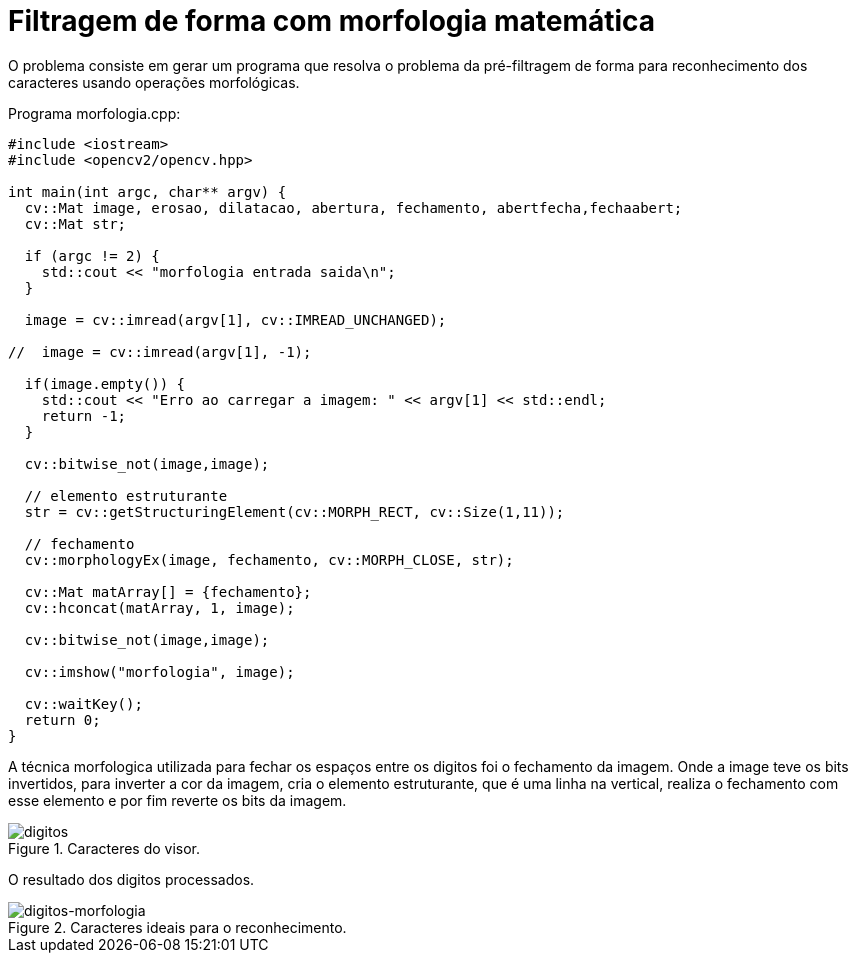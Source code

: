 :toc: left
:source-highlighter: highlightjs

= Filtragem de forma com morfologia matemática

O problema consiste em gerar um programa que resolva o problema da pré-filtragem de forma para reconhecimento dos caracteres usando operações morfológicas. 

Programa morfologia.cpp:
[source,C++]
----
#include <iostream>
#include <opencv2/opencv.hpp>

int main(int argc, char** argv) {
  cv::Mat image, erosao, dilatacao, abertura, fechamento, abertfecha,fechaabert;
  cv::Mat str;

  if (argc != 2) {
    std::cout << "morfologia entrada saida\n";
  }

  image = cv::imread(argv[1], cv::IMREAD_UNCHANGED);

//  image = cv::imread(argv[1], -1);
  
  if(image.empty()) {
    std::cout << "Erro ao carregar a imagem: " << argv[1] << std::endl;
    return -1;
  }

  cv::bitwise_not(image,image);

  // elemento estruturante
  str = cv::getStructuringElement(cv::MORPH_RECT, cv::Size(1,11));
  
  // fechamento
  cv::morphologyEx(image, fechamento, cv::MORPH_CLOSE, str);

  cv::Mat matArray[] = {fechamento};
  cv::hconcat(matArray, 1, image);

  cv::bitwise_not(image,image);

  cv::imshow("morfologia", image);

  cv::waitKey();
  return 0;
}

----

A técnica morfologica utilizada para fechar os espaços entre os digitos foi o fechamento da imagem. Onde a image teve os bits invertidos, para inverter a cor da imagem, cria o elemento estruturante, que é uma linha na vertical, realiza o fechamento com esse elemento e por fim reverte os bits da imagem.

:imagesdir:

.Caracteres do visor.

image::digitos.png[digitos]

O resultado dos digitos processados. 

:imagesdir:

.Caracteres ideais para o reconhecimento.

image::digitos-morfologia.png[digitos-morfologia]